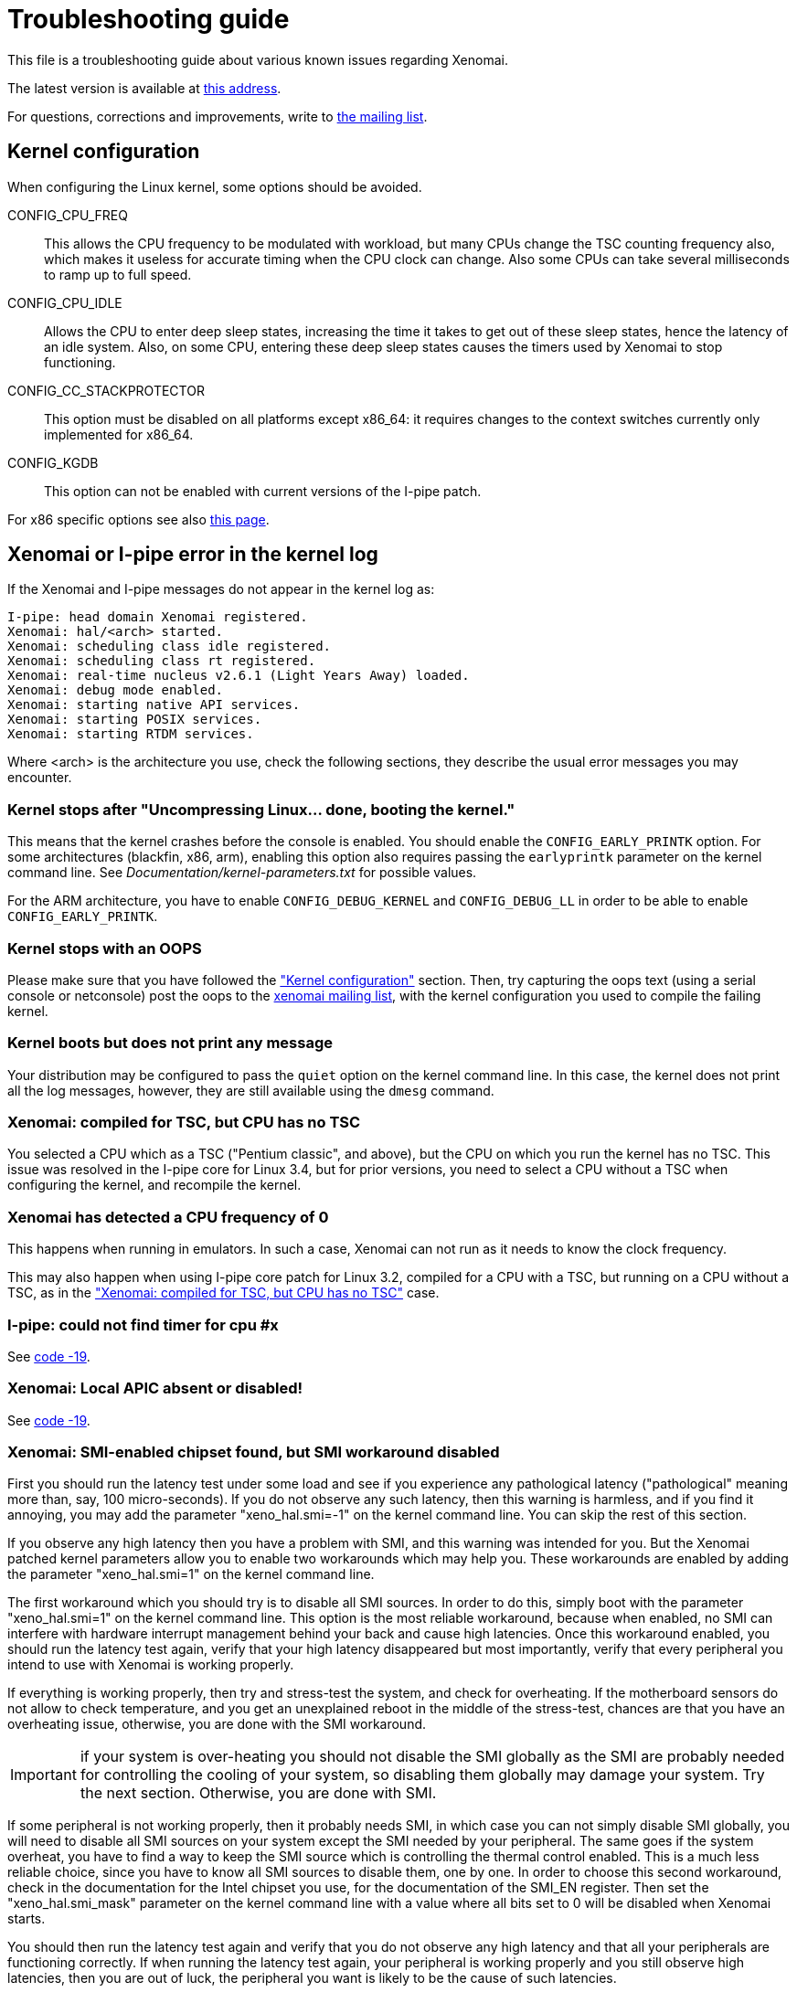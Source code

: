 Troubleshooting guide
=====================

This file is a troubleshooting guide about various known issues
regarding Xenomai.

The latest version is available at
http://www.xenomai.org/documentation/xenomai-2.6/html/TROUBLESHOOTING/[this address].

For questions, corrections and improvements, write to
mailto:xenomai@xenomai.org[the mailing list].


[[kconf]]
Kernel configuration
--------------------

When configuring the Linux kernel, some options should be avoided.

CONFIG_CPU_FREQ:: This allows the CPU frequency to be modulated with
workload, but many CPUs change the TSC counting frequency also, which
makes it useless for accurate timing when the CPU clock can
change. Also some CPUs can take several milliseconds to ramp up to
full speed.

CONFIG_CPU_IDLE:: Allows the CPU to enter deep sleep states,
increasing the time it takes to get out of these sleep states, hence
the latency of an idle system. Also, on some CPU, entering these deep
sleep states causes the timers used by Xenomai to stop functioning.

CONFIG_CC_STACKPROTECTOR:: This option must be disabled on all platforms
except x86_64: it requires changes to the context switches currently
only implemented for x86_64.

CONFIG_KGDB:: This option can not be enabled with current versions of
the I-pipe patch.

For x86 specific options see also
http://www.xenomai.org/index.php/Configuring_x86_kernels[this page].


[[kerror]]
Xenomai or I-pipe error in the kernel log
-----------------------------------------

If the Xenomai and I-pipe messages do not appear in the kernel
log as:

------------------------------------------------------------------------------
I-pipe: head domain Xenomai registered.
Xenomai: hal/<arch> started.
Xenomai: scheduling class idle registered.
Xenomai: scheduling class rt registered.
Xenomai: real-time nucleus v2.6.1 (Light Years Away) loaded.
Xenomai: debug mode enabled.
Xenomai: starting native API services.
Xenomai: starting POSIX services.
Xenomai: starting RTDM services.
------------------------------------------------------------------------------

Where <arch> is the architecture you use, check the following
sections, they describe the usual error messages you may encounter.


Kernel stops after "Uncompressing Linux... done, booting the kernel."
~~~~~~~~~~~~~~~~~~~~~~~~~~~~~~~~~~~~~~~~~~~~~~~~~~~~~~~~~~~~~~~~~~~~~

This means that the kernel crashes before the console is enabled. You
should enable the +CONFIG_EARLY_PRINTK+ option. For some architectures
(blackfin, x86, arm), enabling this option also requires passing the
+earlyprintk+ parameter on the kernel command line. See
'Documentation/kernel-parameters.txt' for possible values.

For the ARM architecture, you have to enable +CONFIG_DEBUG_KERNEL+ and
+CONFIG_DEBUG_LL+ in order to be able to enable +CONFIG_EARLY_PRINTK+.


Kernel stops with an OOPS
~~~~~~~~~~~~~~~~~~~~~~~~~

Please make sure that you have followed the <<kconf,"Kernel
configuration">> section. Then, try capturing the oops text (using a
serial console or netconsole) post the oops to the
mailto:xenomai@xenomai.org[xenomai mailing list], with the kernel
configuration you used to compile the failing kernel.


Kernel boots but does not print any message
~~~~~~~~~~~~~~~~~~~~~~~~~~~~~~~~~~~~~~~~~~~

Your distribution may be configured to pass the +quiet+ option on the
kernel command line. In this case, the kernel does not print all the
log messages, however, they are still available using the +dmesg+
command.


[[notsc]]
Xenomai: compiled for TSC, but CPU has no TSC
~~~~~~~~~~~~~~~~~~~~~~~~~~~~~~~~~~~~~~~~~~~~~

You selected a CPU which as a TSC ("Pentium classic", and above), but
the CPU on which you run the kernel has no TSC. This issue was
resolved in the I-pipe core for Linux 3.4, but for prior versions, you
need to select a CPU without a TSC when configuring the kernel, and
recompile the kernel.


Xenomai has detected a CPU frequency of 0
~~~~~~~~~~~~~~~~~~~~~~~~~~~~~~~~~~~~~~~~~

This happens when running in emulators. In such a case, Xenomai can
not run as it needs to know the clock frequency.

This may also happen when using I-pipe core patch for Linux 3.2,
compiled for a CPU with a TSC, but running on a CPU without a TSC, as
in the <<notsc,"Xenomai: compiled for TSC, but CPU has no TSC">> case.


I-pipe: could not find timer for cpu #x
~~~~~~~~~~~~~~~~~~~~~~~~~~~~~~~~~~~~~~~

See <<ENODEV, code -19>>.


Xenomai: Local APIC absent or disabled!
~~~~~~~~~~~~~~~~~~~~~~~~~~~~~~~~~~~~~~~

See <<ENODEV, code -19>>.

[[SMI]]
Xenomai: SMI-enabled chipset found, but SMI workaround disabled
~~~~~~~~~~~~~~~~~~~~~~~~~~~~~~~~~~~~~~~~~~~~~~~~~~~~~~~~~~~~~~~

First you should run the latency test under some load and see if you
experience any pathological latency ("pathological" meaning more than,
say, 100 micro-seconds). If you do not observe any such latency, then
this warning is harmless, and if you find it annoying, you may add the
parameter "xeno_hal.smi=-1" on the kernel command line. You can skip
the rest of this section.

If you observe any high latency then you have a problem with SMI, and
this warning was intended for you. But the Xenomai patched kernel
parameters allow you to enable two workarounds which may help you. These
workarounds are enabled by adding the parameter "xeno_hal.smi=1" on
the kernel command line.

The first workaround which you should try is to disable all SMI
sources. In order to do this, simply boot with the parameter
"xeno_hal.smi=1" on the kernel command line. This option is the most
reliable workaround, because when enabled, no SMI can interfere with
hardware interrupt management behind your back and cause high
latencies. Once this workaround enabled, you should run the latency
test again, verify that your high latency disappeared but most
importantly, verify that every peripheral you intend to use with
Xenomai is working properly. 

If everything is working properly, then try and stress-test the
system, and check for overheating. If the motherboard sensors do not
allow to check temperature, and you get an unexplained reboot in the
middle of the stress-test, chances are that you have an overheating
issue, otherwise, you are done with the SMI workaround.

IMPORTANT: if your system is over-heating you should not disable the
SMI globally as the SMI are probably needed for controlling the
cooling of your system, so disabling them globally may damage your
system. Try the next section. Otherwise, you are done with SMI.

If some peripheral is not working properly, then it probably needs
SMI, in which case you can not simply disable SMI globally, you will
need to disable all SMI sources on your system except the SMI needed
by your peripheral. The same goes if the system overheat, you have to
find a way to keep the SMI source which is controlling the thermal
control enabled. This is a much less reliable choice, since you have
to know all SMI sources to disable them, one by one. In order to
choose this second workaround, check in the documentation for the
Intel chipset you use, for the documentation of the SMI_EN
register. Then set the "xeno_hal.smi_mask" parameter on the kernel
command line with a value where all bits set to 0 will be disabled
when Xenomai starts.

You should then run the latency test again and verify that you do not
observe any high latency and that all your peripherals are functioning
correctly. If when running the latency test again, your peripheral is
working properly and you still observe high latencies, then you are
out of luck, the peripheral you want is likely to be the cause of such
latencies.


[[ENODEV]]
Xenomai: system init failed, code -19
~~~~~~~~~~~~~~~~~~~~~~~~~~~~~~~~~~~~~

The most probable reason is that Xenomai could not find a timer.

Check that you have not enabled one of the options in the
<<kconf,"Kernel configuration">> section.


On x86
^^^^^^

You will most likely also see the following message:

--------------------------------------------------
Xenomai: Local APIC absent or disabled!
Disable APIC support or pass "lapic" as bootparam.
--------------------------------------------------

Xenomai sends this message if the kernel configuration Xenomai was
compiled against enables the local APIC support
(+CONFIG_X86_LOCAL_APIC+), but the processor status gathered at boot
time by the kernel says that no local APIC support is available.
There are two options for fixing this issue:

* either your CPU really has _no_ local APIC hw, then you need to
rebuild a kernel with LAPIC support disabled, before rebuilding
Xenomai against the latter;

* or it does have a local APIC but the kernel boot parameters did not
specify to activate it using the "lapic" option. The latter is
required since 2.6.9-rc4 for boxen which APIC hardware is disabled by
default by the BIOS. You may want to look at the file
'Documentation/kernel-parameters.txt' from the Linux source tree, for
more information about this parameter.


On AMD x86_64
^^^^^^^^^^^^^

You will most likely also see the following message:

--------------------------------------------
I-pipe: cannot use LAPIC as a tick device
I-pipe: disable C1E power state in your BIOS
--------------------------------------------

Xenomai sends this message if C1E option is enabled in a BIOS. To fix
this issue please disable C1E support in the BIOS. In some Award BIOS
this option is located in the +Advanced BIOS Features->+ menu (+AMD
C1E Support+).

IMPORTANT: Disabling +AMD K8 Cool&Quiet+ option in a BIOS does not
solve the problem.


On ARM
^^^^^^

If you see the following message:

----------------------------------------------------------------
Xenomai: hal/arm: hardware FPU support enabled but not available
----------------------------------------------------------------

It means that you enabled CONFIG_VFP and CONFIG_XENO_HW_FPU in the
kernel configuration, but the processor on which you are running the
kernel has no support for VFP. In that case, you have to recompile the
kernel with CONFIG_XENO_HW_FPU disabled.


On other supported platforms
^^^^^^^^^^^^^^^^^^^^^^^^^^^^

As on x86, on other platforms where Xenomai shares the timer with
Linux, the timer is only used if it was not shut down by Linux. So you
should check the log for messages about disabled timers. You can also
check '/proc/timer_list' to see which timers are enabled. For
instance, Xenomai on SMP systems requires per-cpu local timers, so the
local timers should be enabled. In case of doubt, post a message to
mailto:xenomai@xenomai.org[the xenomai mailing list], sending:

* your kernel configuration
* the contents of '/proc/timer_list' run on the exact kernel which has the issue
* the complete kernel boot log.


On a new I-pipe port
^^^^^^^^^^^^^^^^^^^^

You will most likely also see the following message:

--------------------------------------------------
I-pipe: could not find timer for cpu #x
--------------------------------------------------

Starting with the I-pipe patch for Linux 3.2, the timers provided by
the I-pipe patch to Xenomai are registered at run-time. So, you may
lack a +struct ipipe_timer+ definition, and its registration with
+ipipe_timer_register()+ or with the +ipipe_timer+ member of the
+struct clock_event_device+ structure.

For an example on the ARM platform see
http://www.xenomai.org/index.php/I-pipe-core:ArmPorting#The_general_case[this
page].


Xenomai: system init failed, code -22
~~~~~~~~~~~~~~~~~~~~~~~~~~~~~~~~~~~~~

On the ppc64 platform, check whether +CONFIG_PPC_64K_PAGES+ is defined
in your kernel configuration. If so, then you likely need to raise all
Xenomai parameters defining the size of internal heaps, such as
+CONFIG_XENO_OPT_SYS_HEAPSZ+, +CONFIG_XENO_OPT_GLOBAL_SEM_HEAPSZ+,
+CONFIG_XENO_OPT_SEM_HEAPSZ+ and +CONFIG_XENO_OPT_SYS_STACKPOOLSZ+, so
that (size / 64k) > 2. The default values for these
parameters are currently based on the assumption that PAGE_SIZE = 4k.


[[latency]]
Problems when running the latency test
--------------------------------------

The first test to run to see if Xenomai is running correctly on your
platform is the latency test. The following sections describe the
usual reasons for this test not to run correctly.


Xenomai: binding failed: Operation not permitted
~~~~~~~~~~~~~~~~~~~~~~~~~~~~~~~~~~~~~~~~~~~~~~~~

This error message means that you are trying to run the latency test
as a non-root user. Using Xenomai services requires root privileges
(more precisely +CAP_SYS_NICE+). However, you can allow a specific group
to access Xenomai services, by following the instructions on
http://xenomai.org/index.php/Non-root_RT[this page].


Xenomai: --enable-x86-sep needs NPTL and Linux 2.6.x or higher
~~~~~~~~~~~~~~~~~~~~~~~~~~~~~~~~~~~~~~~~~~~~~~~~~~~~~~~~~~~~~~

On the x86 architecture, the configure script option
+--enable-x86-sep+ allows Xenomai to use the SYSENTER/SYSEXIT
mechanism for issuing system calls.

However, this mechanism requires support from the libc. Currently, we
know the glibc with NPTL has this support, other libraries will cause
Xenomai applications to fail with this error message.


latency: failed to open benchmark device
~~~~~~~~~~~~~~~~~~~~~~~~~~~~~~~~~~~~~~~~

You have launched +latency -t 1+ or +latency -t 2+ which both require
the kernel to have been compiled with the
+CONFIG_XENO_DRIVERS_TIMERBENCH+ option enabled.

Hardware tsc is not a fast wrapping one
~~~~~~~~~~~~~~~~~~~~~~~~~~~~~~~~~~~~~~~

See the <<arm-tsc, "ARM tsc emulation issues">> section.


Xenomai: incompatible ABI revision level
~~~~~~~~~~~~~~~~~~~~~~~~~~~~~~~~~~~~~~~~

Each Xenomai branch (2.1, 2.2, 2.3, 2.4, 2.5, 2.6,...) defines a
kernel/user ABI, so that it is possible to mix kernels and user-space
supports of different versions in the same branch. So, for instance,
after having build a system with a kernel and user-space support using
Xenomai 2.6.0, it is possible to update the user-space support to
Xenomai 2.6.1 without changing the kernel.

However, it is not possible to mix kernel and user-space supports of
different branches.

A common reason for this error is when you run a kernel compiled with
Xenomai 2.6.1 support on a system where you have a user-space
installed by your Debian based Linux distribution (notably Ubuntu)
from the 2.5 branch, this can not work, the two branches use different
ABIs. See link:../README.INSTALL/index.html[README.INSTALL] for details on how
to compile a user-space support, or to build a new +xenomai-runtime+
Debian package.

If you compiled and installed the correct Xenomai user-space support,
there are probably files on your system remaining from a previous
installation.


Xenomai: incompatible feature set
~~~~~~~~~~~~~~~~~~~~~~~~~~~~~~~~~

Since kernel-space support and user-space support are compiled
separately, each Xenomai application checks, at startup, whether the
kernel and user-space supports have been configured with compatible
options. If you see this message, it means they have not. See
link:../README.INSTALL/index.html#_feature_conflict_resolution[README.INSTALL]
for further details. The following sections detail the most frequent
reasons for this message.


missing="kuser_tsc"
^^^^^^^^^^^^^^^^^^^

See the <<arm-tsc, "ARM tsc emulation issues">> section.


missing="sep"
^^^^^^^^^^^^^

On the x86 architecture, the configure script option
+--enable-x86-sep+ allows Xenomai to use the SYSENTER/SYSEXIT
mechanism for issuing system calls.

However, this mechanism requires a recent kernel (2.6 or higher).


missing="smp/nosmp"
^^^^^^^^^^^^^^^^^^^

On some SMP-capable architectures, for kernel-space and user-space
supports to be compatible, both should be compiled with the same
setting for SMP.

SMP support in kernel-space is enabled with the +CONFIG_SMP+ option.

For these architectures, SMP support in user-space is enabled by
passing +--enable-smp+ to the configure script, and disabled by passing
+--disable-smp+ (SMP is enabled by default on some platforms).
 
Other SMP-capable architectures may run userland code built with
+--enable-smp+ or +--disable-smp+ over the same kernel indifferently, at
no noticeable performance cost. These architectures never receive such
SMP-related error.


missing="tsc"
^^^^^^^^^^^^^

This error is specific to the x86 architecture. You enabled tsc in
user-space by passing the +--enable-x86-tsc+ option, but you selected
a processor when configuring the kernel which has no tsc.

So, if your processor has a tsc (all Intel processors starting with
some Pentium and Pentium Pro have a tsc), you probably mis-configured
your kernel and should select the exact processor you are using in the
kernel configuration and recompile it.

If your processor does not have a tsc, you should not pass the
+--enable-x86-tsc+ option to the configure script.


Xenomai: kernel/user tsc emulation mismatch
~~~~~~~~~~~~~~~~~~~~~~~~~~~~~~~~~~~~~~~~~~~

See the <<arm-tsc, "ARM tsc emulation issues">> section.


Xenomai: native skin or CONFIG_XENO_OPT_PERVASIVE disabled
~~~~~~~~~~~~~~~~~~~~~~~~~~~~~~~~~~~~~~~~~~~~~~~~~~~~~~~~~~

Possible reasons for this error are:

* you booted a kernel without Xenomai or I-pipe support, a kernel with
I-pipe and Xenomai support should have a '/proc/ipipe/version' and
'/proc/xenomai/version' files;

* the kernel you booted does not have the +CONFIG_XENO_SKIN_NATIVE+ and
+CONFIG_XENO_OPT_PERVASIVE+ options enabled;

* Xenomai failed to start, check the <<kerror,"Xenomai or I-pipe error
in the kernel log">> section;

* you are trying to run Xenomai user-space support compiled for x86_32
on an x86_64 kernel.


latency: not found
~~~~~~~~~~~~~~~~~~

On the ARM platform this message happens when there is a mismatch
between kernel and user for the EABI setting: for instance you
compiled the user-space support with a toolchain generating OABI code,
and are trying to run the result on a kernel with +CONFIG_AEABI+ but
without +CONFIG_OABI_COMPAT+. Or vice versa, when running user-space
compiled with an EABI toolchain on a kernel without +CONFIG_AEABI+.

[[short-period]]
Xenomai: watchdog triggered (period too short?)
~~~~~~~~~~~~~~~~~~~~~~~~~~~~~~~~~~~~~~~~~~~~~~~

Xenomai watchdog has stopped the latency test because it was using all
the CPU in primary mode. This is likely due to a too short period,
re-run the latency test passing a longer period using the +-p+ option.


Xenomai: Your board/configuration does not allow tsc emulation
~~~~~~~~~~~~~~~~~~~~~~~~~~~~~~~~~~~~~~~~~~~~~~~~~~~~~~~~~~~~~~

See the <<arm-tsc, "ARM tsc emulation issues">> section.


the latency test hangs
~~~~~~~~~~~~~~~~~~~~~~

The most common reason for this issues is a too short period passed
with the +-p+ option, try increasing the period. If you enable the
watchdog (option +CONFIG_XENO_OPT_WATCHDOG+, in your kernel
configuration), you should see the <<short-period, "Xenomai: watchdog
triggered (period too short?)">> message.


the latency test shows high latencies
~~~~~~~~~~~~~~~~~~~~~~~~~~~~~~~~~~~~~

The latency test runs, but you are seeing high latencies.

* make sure that you carefully followed the <<kconf,"Kernel
configuration" section>>.

* make sure that you do not have an issue with SMIs, see the <<SMI,
section about SMIs>>.

* if you have some legacy USB switch at BIOS configuration level, try
disabling it.

* if you do not have this option at BIOS configuration level, it does
not necessarily mean that there is no support for it, thus no
potential for high latencies; this support might just be forcibly
enabled at boot time. To solve this, in case your machine has some USB
controller hardware, make sure to enable the corresponding host
controller driver support in your kernel configuration. For instance,
UHCI-compliant hardware needs +CONFIG_USB_UHCI_HCD+. As part of its
init chores, the driver should reset the host controller properly,
kicking out the BIOS off the concerned hardware, and deactivate the
USB legacy mode if set in the same move.

* if you observe high latencies while running X-window, try disabling
hardware acceleration in the X-window server file. With recent
versions of X-window, try using the 'fbdev' driver. Install it 
(Debian package named 'xserver-xorg-video-fbdev' for instance), then
modifiy the +Device+ section to use this driver in
'/etc/X11/xorg.conf', as in:
-------------------------------------------------------------------------------
Section "Device"
	Identifier  "Card0"
	Driver      "fbdev"
EndSection
-------------------------------------------------------------------------------
With olders versions of X-window, keep the existing driver, but 
add the following line to the +Device+ section:
-------------------------------------------------------------------------------
	Option "NoAccel"
-------------------------------------------------------------------------------

[[arm-tsc]]
ARM tsc emulation issues
~~~~~~~~~~~~~~~~~~~~~~~~

In order to allow applications to measure short durations with as
little overhead as possible, Xenomai uses a 64 bits high resolution
counter. On x86, the counter used for this purpose is the time-stamp
counter, aka "tsc".

ARM processors generally do not have a 64 bits high resolution counter
available in user-space, so this counter is emulated by reading
whatever high resolution counter is available on the processor, and
used as clock source in kernel-space, and extend it to 64 bits by
using data shared with the kernel. If Xenomai libraries are compiled
without emulated tsc support, system calls are used, which have a much
higher overhead than the emulated tsc code.

In recent versions of the I-pipe patch, SOCs generally select the
+CONFIG_IPIPE_ARM_KUSER_TSC+ option, which means that the code for
reading this counter is provided by the kernel at a predetermined
address (in the vector page, a page which is mapped at the same
address in every process) and is the code used if you do not pass the
+--enable-arm-tsc+ or +--disable-arm-tsc+ option to configure, or pass
+--enable-arm-tsc=kuser+.

This default should be fine with recent patches and most ARM
SOCs.

However, if you see the following message:
-------------------------------------------------------------------------------
Xenomai: incompatible feature set
(userland requires "kuser_tsc...", kernel provides..., missing="kuser_tsc")
-------------------------------------------------------------------------------

It means that you are either using an old patch, or that the SOC you
are using does not select the +CONFIG_IPIPE_ARM_KUSER_TSC+ option.

So you should resort to what Xenomai did before branch 2.6: select the
tsc emulation code when compiling Xenomai user-space support by using
the +--enable-arm-tsc+ option. The parameter passed to this option is
the name of the SOC or SOC family for which you are compiling Xenomai.
Typing:
-------------------------------------------------------------------------------
/patch/to/xenomai/configure --help
-------------------------------------------------------------------------------

will return the list of valid values for this option.

If after having enabled this option and recompiled, you see the
following message when starting the latency test:
-------------------------------------------------------------------------------
Xenomai: kernel/user tsc emulation mismatch
-------------------------------------------------------------------------------

or

-------------------------------------------------------------------------------
Hardware tsc is not a fast wrapping one
-------------------------------------------------------------------------------

It means that you selected the wrong SOC or SOC family, reconfigure
Xenomai user-space support by passing the right parameter to
+--enable-arm-tsc+ and recompile.

The following message:
-------------------------------------------------------------------------------
Xenomai: Your board/configuration does not allow tsc emulation
-------------------------------------------------------------------------------

means that the kernel-space support for the SOC you are using does not
provide support for tsc emulation in user-space. In that case, you
should recompile Xenomai user-space support passing the
+--disable-arm-tsc+ option.


switchtest fails with "pthread_create: Resource temporarily unavailable"
------------------------------------------------------------------------

The switchtest test creates many kernel threads, this means that the
options +CONFIG_XENO_OPT_SYS_HEAPSZ+ and
+CONFIG_XENO_OPT_SYS_STACKPOOLSZ+, in your kernel configuration,
should be configured to large enough values. Try increasing them and
recompiling the kernel.

Known Bugs and Limitations
--------------------------

2.6.2/x86
~~~~~~~~~

2.6.2 (like any previous Xenomai release) does not handle the extended
processor state (xsave/xrstor) yet.

2.6.2 automatically disables this CPU feature at boot when the host
kernel detects it, so no action is to be taken by the user. However,
this feature shall be disabled manually for older Xenomai releases, by
passing the "noxsave" parameter on the kernel command line (see
Documentation/kernel-parameters.txt).

Failing to do so, running with extended processor state support
enabled on these Xenomai releases beget random execution errors in
userland, typically when the switchtest program runs in the
background, due to incorrect FPU management in real-time mode.

Problem with my code (not Xenomai code)
---------------------------------------


"Warning: <service> is deprecated" while compiling kernel code
~~~~~~~~~~~~~~~~~~~~~~~~~~~~~~~~~~~~~~~~~~~~~~~~~~~~~~~~~~~~~~

Where <service> is a thread creation service, one of:

* +cre_tsk+
* +pthread_create+
* +rt_task_create+
* +sc_tecreate+ or +sc_tcreate+
* +taskSpawn+ or +taskInit+
* +t_create+

Starting with Xenomai 3, the skins will not export their interface
to kernel modules anymore, at the notable exception of the RTDM device
driver API, which by essence must be used from kernel space for
writing real-time device drivers. Those warnings are there to remind
you that application code should run in user-space context instead.

The reason for this is fully explained in the project Roadmap
document, see
http://www.xenomai.org/index.php/Xenomai:Roadmap#What_Will_Change_With_Xenomai_3["What Will Change With Xenomai 3"].

You may switch those warnings off by enabling the
+CONFIG_XENO_OPT_NOWARN_DEPRECATED+ option in your kernel configuration,
but nevertheless, you have been *WARNED*.


"Xenomai: process memory not locked (missing mlockall?)" at startup
~~~~~~~~~~~~~~~~~~~~~~~~~~~~~~~~~~~~~~~~~~~~~~~~~~~~~~~~~~~~~~~~~~~

In order to avoid unwanted transitions to secondary domain, an
application using Xenomai services should call, before any Xenomai
service:

-------------------------------------------------------------------------------
mlockall(MCL_CURRENT | MCL_FUTURE);
-------------------------------------------------------------------------------

Even if your system has no swap, the Linux kernel may "swap out" some
pages, for instance the program pages which are known to exist on
flash or on disk, causing page faults (and a secondary mode switch for
xenomai threads running in primary mode) when the program tries to access
this page.

So, Xenomai libraries abort when an application which has not called
+mlockall+ is detected.

Note that some skins allow +mlockall+ to be called automatically by
Xenomai libraries startup, this is enabled when configuring Xenomai
user-space support with the +configure+ script.

See +configure --help+.


High latencies when transitioning from primary to secondary mode
~~~~~~~~~~~~~~~~~~~~~~~~~~~~~~~~~~~~~~~~~~~~~~~~~~~~~~~~~~~~~~~~

Such transition requires to wake up the Linux task underlying your
real-time thread when running in secondary mode, since the latter
needs to leave the Xenomai domain for executing under the control of the
regular Linux scheduler. Therefore, it all depends on the Linux kernel
granularity, i.e. its ability to reach the next rescheduling point as
soon as such wakeup has been requested. Additionally, the task wakeup
request is performed from a virtual interrupt handler which has to be
run from the Linux domain upon request from the Xenomai domain, so the
time required to handle and dispatch this interrupt outside of any
critical kernel section also needs to be accounted for. Even if the
kernel granularity improves at each new release, there are still a few
catches:

* Although the use of DMA might induce additional interrupt latency
due to bus bandwidth saturation, disabling it for disk I/O is a bad
idea when using mixed real-time modes. This is due to the fact that
using PIO often leads to lengthy non-preemptible sections of kernel
code being run from e.g. IDE drivers, from which pending real-time
mode transitions could be delayed. In the same vein, make sure that
your IDE driver runs in unmasked IRQ mode. In any case, a quick check
using the "hdparm" tool will help:

-------------------------------------------------------------------------------
# hdparm -v /dev/hda

/dev/hda:
 ...
 unmaskirq    =  1 (on)
 using_dma    =  1 (on)
 ...
-------------------------------------------------------------------------------

* Even if your application does not directly request disk I/O, remember
that the kernel routinely performs housekeeping duties which do, like
filesystem journal updates or VM commits to the backing store, so
latencies due to improper disk settings may well trigger apparently
randomly. Of course, if your application only operates in primary mode
during all of its time critical duties, i.e. never request Linux
syscalls, it will not be adversely affected by DMA deactivation or IDE
masking, since it will remain in the Xenomai domain, and activities from
such domain can preempt any activity from the Linux domain, including
disk drivers.


Any Xenomai service fails with code -38 (ENOSYS)
~~~~~~~~~~~~~~~~~~~~~~~~~~~~~~~~~~~~~~~~~~~~~~~~

Possible reasons for this error are:

* you booted a kernel without Xenomai or I-pipe support, a kernel with
I-pipe and Xenomai support should have a '/proc/ipipe/version' and
'/proc/xenomai/version' files;

* the kernel you booted does not have the +CONFIG_XENO_SKIN_*+ option
enabled for the skin you use, or +CONFIG_XENO_OPT_PERVASIVE+ is
disabled;

* Xenomai failed to start, check the <<kerror,"Xenomai or I-pipe error
in the kernel log">> section;

* you are trying to run Xenomai user-space support compiled for x86_32
on an x86_64 kernel.


My application reserves a lot of memory
~~~~~~~~~~~~~~~~~~~~~~~~~~~~~~~~~~~~~~~

Your user-space application unexpectedly reserves a lot of virtual
memory, as reported by "+top+" or '/proc/<pid>/maps'. Sometimes OOM
situations even appear during runtime on systems with limited memory.

The Xenomai tasks are underlaid by native POSIX threads, for which a
huge default amount of stack space memory is reserved by the native
POSIX support, usually 8MiB per thread, so the overall allocated space
is about 8MiB{nbsp}*{nbsp}+nr_threads+, which are likely to be locked
using the +mlockall()+ service, which in turn even commits such space
to RAM.

Unfortunately, this behaviour cannot be controlled by the
"+stacksize+" parameter passed to the various thread creation
routines, i.e. the latter is about limiting the addressable stack
space on a per-thread basis, but does not affect the amount of stack
memory initially reserved by the POSIX library.  A work-around
consists of setting a lower user-limit for initial stack allocation,
like calling:

--------------------------------------------------------------------------------
ulimit -s <initial-size-in-kbytes>
--------------------------------------------------------------------------------

in your parent shell before running your application (defaults to
8192).
